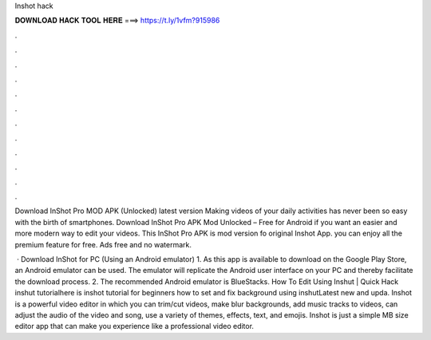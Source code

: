 Inshot hack



𝐃𝐎𝐖𝐍𝐋𝐎𝐀𝐃 𝐇𝐀𝐂𝐊 𝐓𝐎𝐎𝐋 𝐇𝐄𝐑𝐄 ===> https://t.ly/1vfm?915986



.



.



.



.



.



.



.



.



.



.



.



.

Download InShot Pro MOD APK (Unlocked) latest version Making videos of your daily activities has never been so easy with the birth of smartphones. Download InShot Pro APK Mod Unlocked – Free for Android if you want an easier and more modern way to edit your videos. This InShot Pro APK is mod version fo original Inshot App. you can enjoy all the premium feature for free. Ads free and no watermark.

 · Download InShot for PC (Using an Android emulator) 1. As this app is available to download on the Google Play Store, an Android emulator can be used. The emulator will replicate the Android user interface on your PC and thereby facilitate the download process. 2. The recommended Android emulator is BlueStacks. How To Edit Using Inshut | Quick Hack inshut tutorialhere is inshot tutorial for beginners how to set and fix background using inshutLatest new and upda. Inshot is a powerful video editor in which you can trim/cut videos, make blur backgrounds, add music tracks to videos, can adjust the audio of the video and song, use a variety of themes, effects, text, and emojis. Inshot is just a simple MB size editor app that can make you experience like a professional video editor.
